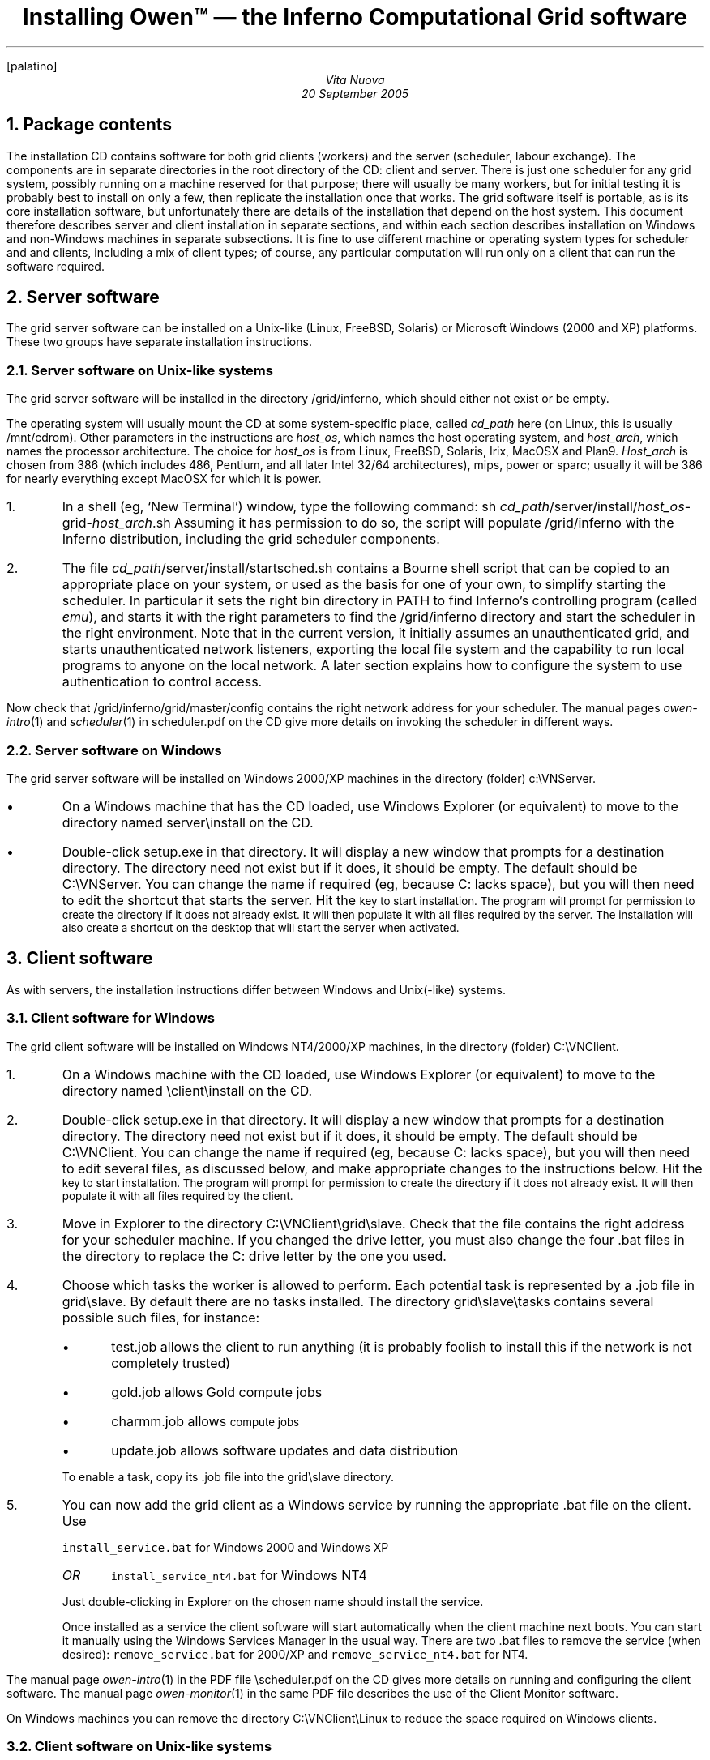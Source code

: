 .FP palatino
.TL
Installing Owen™ \(em the Inferno Computational Grid software
.AU
Vita Nuova
.br
20 September 2005
.NH 1
Package contents
.LP
The installation CD contains software for both grid clients (workers) and the server (scheduler, labour exchange).
The components are
in separate directories in the root directory of the CD:
.CW client
and
.CW server .
There is just one scheduler for any grid system, possibly running on a machine
reserved for that purpose; there will usually be many workers, but for initial testing
it is probably best to install on only a few, then replicate the installation once that works.
The grid software itself is portable, as is its core installation software,
but unfortunately there are details of the installation that depend on the host system.
This document therefore describes server and client installation in separate sections,
and within each section describes installation on Windows and non-Windows machines in separate subsections.
It is fine to use different machine or operating system types for
scheduler and and clients, including a mix of client types;
of course, any particular computation will run only on a client that can run the software required.
.NH 1
Server software
.LP
The grid server software can be installed on a Unix-like (Linux, FreeBSD, Solaris)
or Microsoft Windows (2000 and XP) platforms. These two groups have separate
installation instructions.
.NH 2
Server software on Unix-like systems
.LP
The grid server software will be installed in the directory
.CW /grid/inferno ,
which should either not exist or be empty.
.LP
The operating system will usually mount the CD at some system-specific place,
called
.I cd_path
here
(on Linux, this is usually
.CW /mnt/cdrom ).
Other parameters in the instructions are
.I host_os ,
which names the host operating system, and
.I host_arch ,
which names the processor architecture.
The choice for
.I host_os
is from
.CW Linux ,
.CW FreeBSD ,
.CW Solaris ,
.CW Irix ,
.CW MacOSX
and
.CW Plan9 .
.I Host_arch
is chosen from
.CW 386
(which includes 486, Pentium, and all later Intel 32/64 architectures),
.CW mips ,
.CW power
or
.CW sparc ;
usually it will be
.CW 386
for nearly everything except
.CW MacOSX
for which it is
.CW power .
.IP 1.
In a shell (eg, `New Terminal') window, type the following command:
.P1
sh \fIcd_path\fP/server/install/\fIhost_os\fP-grid-\fIhost_arch\fP.sh
.P2
Assuming it has permission to do so, the script will populate
.CW /grid/inferno
with the Inferno distribution, including the grid scheduler components.
.IP 2.
The file
.CW \fIcd_path\fP/server/install/startsched.sh
contains a Bourne shell script that can be copied to an appropriate
place on your system, or used as the basis for one of your own,
to simplify starting the scheduler.
In particular it sets the right bin directory in
.CW PATH
to find Inferno's controlling program (called
.I emu ),
and starts it with the right parameters to find the
.CW /grid/inferno
directory and start the scheduler in the right environment.
Note that in the current version, it initially assumes an unauthenticated grid,
and starts unauthenticated network listeners, exporting the local file system
and the capability to run local programs to anyone on the local network.
A later section explains how to configure the system to use authentication to control access.
.LP
Now check that
.CW /grid/inferno/grid/master/config
contains the right network address for your scheduler.
The manual pages
.I owen-intro (1)
and
.I scheduler (1)
in
.CW scheduler.pdf
on the CD give more details on invoking the scheduler in
different ways.
.NH 2
Server software on Windows
.LP
The grid server software will be installed on Windows 2000/XP machines in the directory (folder)
.CW c:\eVNServer .
.IP •
On a Windows machine that has the CD loaded, use Windows Explorer (or equivalent)
to move to the directory named
.CW server\einstall
on the CD.
.IP •
Double-click
.CW setup.exe
in that directory.
It will display a new window that prompts for a destination directory.
The directory need not exist but if it does, it should be empty.
The default should be
.CW C:\eVNServer .
You can change the name if required (eg, because
.CW C:
lacks space), but
you will then need to edit the shortcut that starts the server.
Hit the
.SM ENTER
key to start installation.
The program will prompt for permission to create the directory if it does not already exist.
It will then populate it with all files required by the server.
The installation will also create a shortcut on the desktop
that will start the server when activated.
.NH 1
Client software
.LP
As with servers, the installation instructions differ between Windows and Unix(-like) systems.
.NH 2
Client software for Windows
.LP
The grid client software will be installed on Windows NT4/2000/XP machines,
in the directory (folder)
.CW C:\eVNClient .
.IP 1.
On a Windows machine with the CD loaded,
use Windows Explorer (or equivalent) to move to the directory named
.CW \eclient\einstall
on the CD.
.IP 2.
Double-click
.CW setup.exe
in that directory.
It will display a new window that prompts for a destination directory.
The directory need not exist but if it does, it should be empty.
The default should be
.CW C:\eVNClient .
You can change the name if required (eg, because
.CW C:
lacks space), but
you will then need to edit several files, as discussed below,
and make appropriate changes to the instructions below.
Hit the
.SM ENTER
key to start installation.
The program will prompt for permission to create the directory if it does not already exist.
It will then populate it with all files required by the client.
.IP 3.
Move in Explorer to the directory
.CW C:\eVNClient\egrid\eslave .
Check that the file
.CWconfig
contains the right address for your scheduler machine.
If you changed the drive letter, you must also change the
four
.CW .bat
files in the directory to replace the
.CW C:
drive letter by the one you used.
.IP 4.
Choose which tasks the worker is allowed to perform.
Each potential task is represented by a
.CW .job
file in
.CW grid\eslave .
By default there are no tasks installed.
The directory
.CW grid\eslave\etasks
contains several possible such files, for instance:
.RS
.IP •
.CW test.job
allows the client to run anything (it is probably foolish to install this if the network is not completely trusted)
.IP •
.CW gold.job
allows Gold compute jobs
.IP •
.CW charmm.job
allows
.SM CHARMM
compute jobs
.IP •
.CW update.job
allows software updates and data distribution
.LP
To enable a task, copy its
.CW .job
file into the
.CW grid\eslave
directory.
.RE
.IP 5.
You can now add the grid client as a Windows service by running the appropriate
.CW .bat
file on the client.
Use
.IP
\f5install_service.bat\fP
for Windows 2000 and Windows XP
.RS
.IP \fIOR\fP
\f5install_service_nt4.bat\fP
for Windows NT4
.LP
Just double-clicking in Explorer on the chosen name should install the service.
.LP
Once installed as a service the client software will start automatically when
the client machine next boots.
You can start it manually using the Windows Services Manager in the usual way.
There are two
.CW .bat
files to remove the service (when desired): \f5remove_service.bat\fP
for 2000/XP and \f5remove_service_nt4.bat\fP for NT4.
.RE
.LP
The manual page
.I owen-intro (1)
in the PDF file
.CW \escheduler.pdf
on the CD gives more details on running and configuring the client software.
The manual page
.I owen-monitor (1)
in the same PDF file describes the use of the Client Monitor software.
.LP
On Windows machines you can remove the directory
.CW C:\eVNClient\eLinux
to reduce the space required on Windows clients.
.NH 2
Client software on Unix-like systems
.LP
Follow the instructions for installing the server software under Unix,
substituting
.CW client
for
.CW server
in file names throughout.
Furthermore, if the server software is already installed on the client under
.CW /grid/inferno ,
you will need to choose a new directory to use as
.I inferno_root
and give that name as parameter when running the actual install command.
For example:
.P1
sh \fIcd_path\fP/client/install/\fIhost_os\fP-grid-\fIhost_arch\fP.sh \fIinferno_root\fP
.P2
There is no common way on Unix systems to have the Inferno client run
automatically at boot-time, so you will have to arrange something
yourself, perhaps by adding the client start script to the local system's
startup script (which might need the help of the system's administrator).
.NH 1
Installing on many clients
.LP
We have found the best way to install many Windows clients is to install a client on
one machine, and then replicate it, once that installation and its configuration have been
tested against a working scheduler.
We typically replicate a configured installation by copying it to a USB storage key,
then visiting each machine in turn to copy in those files.
An alternative is to use the older `Grid Client Installer for WIndows 2000/XP',
described in a separate document.
It uses Windows file sharing to copy files to other machines in a given domain.
.LP
It is possible to share most of an installation (eg, using NFS on Unix systems)
but it is essential that each worker machine has its own
.CW /grid/slave/work
directory.
